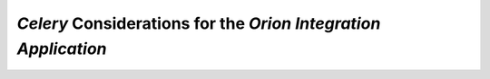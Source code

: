 `Celery` Considerations for the `Orion Integration Application`
===============================================================